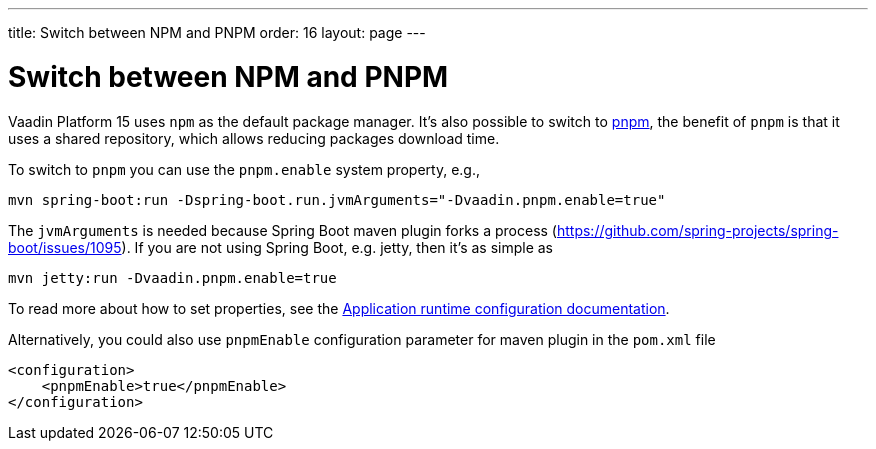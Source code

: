 ---
title: Switch between NPM and PNPM
order: 16
layout: page
---

ifdef::env-github[:outfilesuffix: .asciidoc]

= Switch between NPM and PNPM

Vaadin Platform 15 uses `npm` as the default package manager. It's also possible to switch to https://pnpm.js.org/[pnpm], the benefit of `pnpm` is that it uses a shared repository, which allows reducing packages download time.

To switch to `pnpm` you can use the `pnpm.enable` system property, e.g., 

`mvn spring-boot:run -Dspring-boot.run.jvmArguments="-Dvaadin.pnpm.enable=true"`

The `jvmArguments` is needed because Spring Boot maven plugin forks a process (https://github.com/spring-projects/spring-boot/issues/1095). If you are not using Spring Boot, e.g. jetty, then it's as simple as

`mvn jetty:run -Dvaadin.pnpm.enable=true`

To read more about how to set properties, see the <<tutorial-flow-runtime-configuration#, Application runtime configuration documentation>>.

Alternatively, you could also use `pnpmEnable` configuration parameter for maven plugin in the `pom.xml` file
```xml
<configuration>
    <pnpmEnable>true</pnpmEnable>
</configuration>
```
